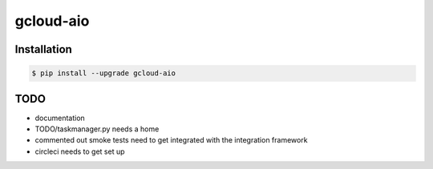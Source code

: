 gcloud-aio
==========

Installation
------------

.. code-block:: console

    $ pip install --upgrade gcloud-aio

TODO
----

- documentation
- TODO/taskmanager.py needs a home
- commented out smoke tests need to get integrated with the integration framework
- circleci needs to get set up
